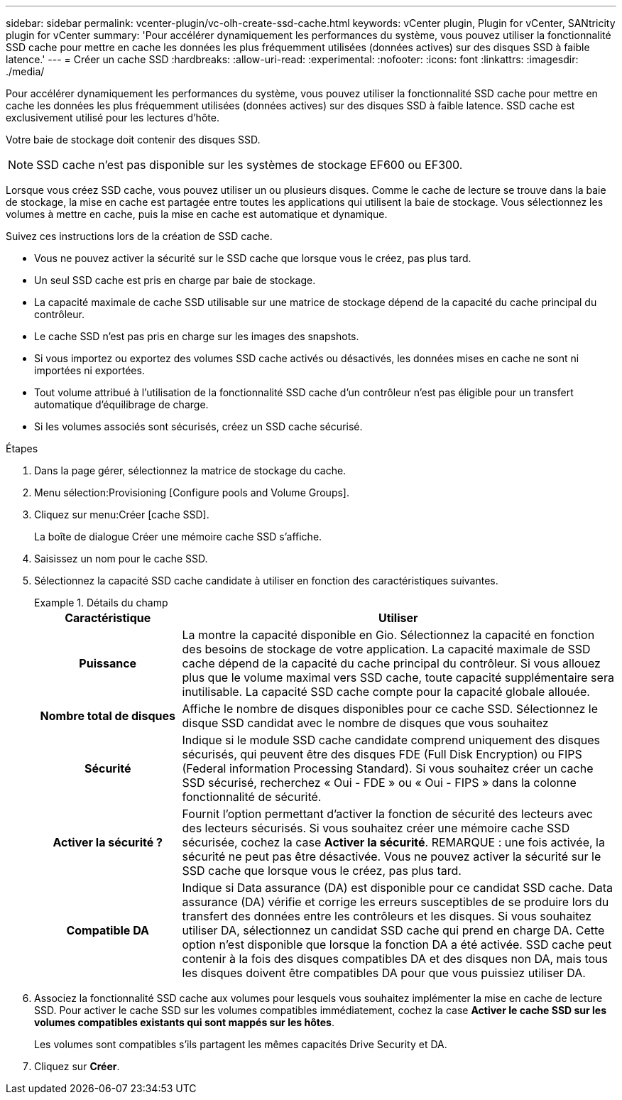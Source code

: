 ---
sidebar: sidebar 
permalink: vcenter-plugin/vc-olh-create-ssd-cache.html 
keywords: vCenter plugin, Plugin for vCenter, SANtricity plugin for vCenter 
summary: 'Pour accélérer dynamiquement les performances du système, vous pouvez utiliser la fonctionnalité SSD cache pour mettre en cache les données les plus fréquemment utilisées (données actives) sur des disques SSD à faible latence.' 
---
= Créer un cache SSD
:hardbreaks:
:allow-uri-read: 
:experimental: 
:nofooter: 
:icons: font
:linkattrs: 
:imagesdir: ./media/


[role="lead"]
Pour accélérer dynamiquement les performances du système, vous pouvez utiliser la fonctionnalité SSD cache pour mettre en cache les données les plus fréquemment utilisées (données actives) sur des disques SSD à faible latence. SSD cache est exclusivement utilisé pour les lectures d'hôte.

Votre baie de stockage doit contenir des disques SSD.


NOTE: SSD cache n'est pas disponible sur les systèmes de stockage EF600 ou EF300.

Lorsque vous créez SSD cache, vous pouvez utiliser un ou plusieurs disques. Comme le cache de lecture se trouve dans la baie de stockage, la mise en cache est partagée entre toutes les applications qui utilisent la baie de stockage. Vous sélectionnez les volumes à mettre en cache, puis la mise en cache est automatique et dynamique.

Suivez ces instructions lors de la création de SSD cache.

* Vous ne pouvez activer la sécurité sur le SSD cache que lorsque vous le créez, pas plus tard.
* Un seul SSD cache est pris en charge par baie de stockage.
* La capacité maximale de cache SSD utilisable sur une matrice de stockage dépend de la capacité du cache principal du contrôleur.
* Le cache SSD n'est pas pris en charge sur les images des snapshots.
* Si vous importez ou exportez des volumes SSD cache activés ou désactivés, les données mises en cache ne sont ni importées ni exportées.
* Tout volume attribué à l'utilisation de la fonctionnalité SSD cache d'un contrôleur n'est pas éligible pour un transfert automatique d'équilibrage de charge.
* Si les volumes associés sont sécurisés, créez un SSD cache sécurisé.


.Étapes
. Dans la page gérer, sélectionnez la matrice de stockage du cache.
. Menu sélection:Provisioning [Configure pools and Volume Groups].
. Cliquez sur menu:Créer [cache SSD].
+
La boîte de dialogue Créer une mémoire cache SSD s'affiche.

. Saisissez un nom pour le cache SSD.
. Sélectionnez la capacité SSD cache candidate à utiliser en fonction des caractéristiques suivantes.
+
.Détails du champ
====
[cols="25h,~"]
|===
| Caractéristique | Utiliser 


| Puissance | La montre la capacité disponible en Gio. Sélectionnez la capacité en fonction des besoins de stockage de votre application. La capacité maximale de SSD cache dépend de la capacité du cache principal du contrôleur. Si vous allouez plus que le volume maximal vers SSD cache, toute capacité supplémentaire sera inutilisable. La capacité SSD cache compte pour la capacité globale allouée. 


| Nombre total de disques | Affiche le nombre de disques disponibles pour ce cache SSD. Sélectionnez le disque SSD candidat avec le nombre de disques que vous souhaitez 


| Sécurité | Indique si le module SSD cache candidate comprend uniquement des disques sécurisés, qui peuvent être des disques FDE (Full Disk Encryption) ou FIPS (Federal information Processing Standard). Si vous souhaitez créer un cache SSD sécurisé, recherchez « Oui - FDE » ou « Oui - FIPS » dans la colonne fonctionnalité de sécurité. 


| Activer la sécurité ? | Fournit l'option permettant d'activer la fonction de sécurité des lecteurs avec des lecteurs sécurisés. Si vous souhaitez créer une mémoire cache SSD sécurisée, cochez la case *Activer la sécurité*. REMARQUE : une fois activée, la sécurité ne peut pas être désactivée. Vous ne pouvez activer la sécurité sur le SSD cache que lorsque vous le créez, pas plus tard. 


| Compatible DA | Indique si Data assurance (DA) est disponible pour ce candidat SSD cache. Data assurance (DA) vérifie et corrige les erreurs susceptibles de se produire lors du transfert des données entre les contrôleurs et les disques. Si vous souhaitez utiliser DA, sélectionnez un candidat SSD cache qui prend en charge DA. Cette option n'est disponible que lorsque la fonction DA a été activée. SSD cache peut contenir à la fois des disques compatibles DA et des disques non DA, mais tous les disques doivent être compatibles DA pour que vous puissiez utiliser DA. 
|===
====
. Associez la fonctionnalité SSD cache aux volumes pour lesquels vous souhaitez implémenter la mise en cache de lecture SSD. Pour activer le cache SSD sur les volumes compatibles immédiatement, cochez la case *Activer le cache SSD sur les volumes compatibles existants qui sont mappés sur les hôtes*.
+
Les volumes sont compatibles s'ils partagent les mêmes capacités Drive Security et DA.

. Cliquez sur *Créer*.

